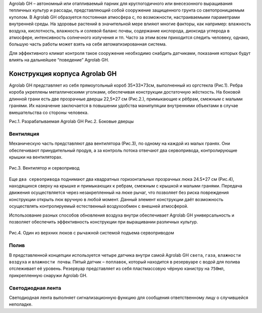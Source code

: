 Agrolab GH – автономный или отапливаемый парник для круглогодичного или внесезонного выращивания тепличных культур и рассады, представляющий собой сооружение защищенного грунта со светопроницаемым куполом. В Agrolab GH образуется постоянная атмосфера с, по возможности, настраиваемыми параметрами внутренней среды. На здоровье растений в значительной мере влияют многие факторы, как например: влажность воздуха, кислотность, влажность и солевой баланс почвы, содержание кислорода, диоксида углерода в атмосфере, интенсивность солнечного излучения и тп. Часто за этим всем приходится следить человеку, однако, большую часть работы может взять на себя автоматизированная система.

Для эффективного климат контроля такое сооружение необходимо снабдить датчиками, показания которых будут влиять на дальнейшее “поведение” Agrolab GH. 

Конструкция корпуса Agrolab GH
------------------------------------------

Agrolab GH представляет из себя прямоугольный короб 35*33*73см, выполненный из оргстекла (Рис.1). 
Ребра короба укреплены металлическими уголками, обеспечивая конструкции достаточную жёсткость.
На боковой длинной грани есть две прозрачные дверцы 22,5*27 см (Рис.2.), примыкающие к рёбрам, смежным с малыми гранями. Их назначение заключается в повышении удобства манипуляции внутренними объектами в случае вмешательства со стороны человека.


.. |pic5| image:: images/1.png
   :width: 45% 

.. |pic6| image:: images/4.png
   :width: 45%


|pic5| |pic6|

Рис.1. Разрабатываемая Agrolab GH Рис.2. Боковые дверцы

Вентиляция
~~~~~~~~~~

Механическую часть представляют два вентилятора (Рис.3), по одному на каждой из малых гранях. Они обеспечивают принудительный продув, а за контроль потока отвечают два сервопривода, контролирующие крышки на вентиляторах. 

.. figure:: images/2.png
       :width: 60%
       :align: center
       :alt: Вентилятор и сервопривод

       Рис.3. Вентилятор и сервопривод


.. raw:: html

    <div style="position: relative; padding-bottom: 56.25%; height: 0; overflow: hidden; max-width: 100%; height: auto;">
        <iframe src="https://www.youtube.com/embed/6BBDZV1ve5U?si=ANcWtgwHCyIRW5Y9" frameborder="0" allowfullscreen style="position: absolute; top: 0; left: 0; width: 100%; height: 100%;"></iframe>
    </div>


Еще ``два сервопривода`` поднимают два квадратных горизонтальных прозрачных люка 24.5*27 см (Рис.4), находящихся сверху на крышке и примыкающих к ребрам, смежным с крышкой и малыми гранями. Передача движения осуществляется через незакрепленный на люке рычаг, что позволяет без риска повреждения конструкции открыть люк вручную в любой момент. Данный элемент конструкции даёт возможность осуществлять контролируемый естественный воздухообмен с внешней атмосферой.

Использование разных способов обновления воздуха внутри обеспечивает Agrolab GH универсальность и позволяет обеспечить эффективность конструкции при выращивании различных культур.

.. figure:: images/3.png
       :width: 60%
       :align: center
       :alt: Один из верхних люков с рычажной системой подъема сервоприводом

       Рис.4. Один из верхних люков с рычажной системой подъема сервоприводом


Полив
~~~~~

В представленной концепции используется четыре датчика внутри самой Agrolab GH ``света``, ``газа``, ``влажности воздуха`` и ``влажности почвы``. Пятый датчик – ``поплавок``, который находится в резервуаре с водой для полива отслеживает её уровень. Резервуар представляет из себя пластмассовую чёрную канистру на ``750мл``, прикрепленную снаружи Agrolab GH.

Светодиодная лента
~~~~~~~~~~~~~~~~~~

Светодиодная лента выполняет сигнализационную функцию для сообщения ответственному лицу о случившейся неполадке. 

